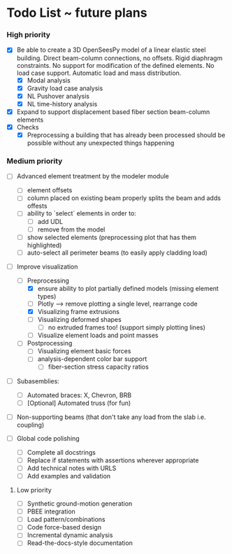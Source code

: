 * Todo List ~ future plans

*** High priority

- [X] Be able to create a 3D OpenSeesPy model of a linear elastic steel building. Direct beam-column connections, no offsets. Rigid diaphragm constraints. No support for modification of the defined elements. No load case support. Automatic load and mass distribution.
  - [X] Modal analysis
  - [X] Gravity load case analysis
  - [X] NL Pushover analysis
  - [X] NL time-history analysis
- [X] Expand to support displacement based fiber section beam-column elements
- [X] Checks
  - [X] Preprocessing a building that has already been processed should be possible without any unexpected things happening

*** Medium priority

- [ ] Advanced element treatment by the modeler module
  - [ ] element offsets
  - [ ] column placed on existing beam properly splits the beam and adds offests
  - [ ] ability to `select` elements in order to:
    - [ ] add UDL
    - [ ] remove from the model
  - [ ] show selected elements (preprocessing plot that has them highlighted)
  - [ ] auto-select all perimeter beams (to easily apply cladding load)
- [-] Improve visualization
  - [-] Preprocessing
    - [X] ensure ability to plot partially defined models (missing element types)
    - [ ] Plotly --> remove plotting a single level, rearrange code
    - [X] Visualizing frame extrusions
    - [ ] Visualizing deformed shapes
      - [ ] no extruded frames too! (support simply plotting lines)
    - [ ] Visualize element loads and point masses
  - [ ] Postprocessing
    - [ ] Visualizing element basic forces
    - [ ] analysis-dependent color bar support
      - [ ] fiber-section stress capacity ratios

- [ ] Subasemblies:
  - [ ] Automated braces: X, Chevron, BRB
  - [ ] [Optional] Automated truss (for fun)
- [ ] Non-supporting beams (that don't take any load from the slab i.e. coupling)

- [ ] Global code polishing
  - [ ] Complete all docstrings
  - [ ] Replace if statements with assertions wherever appropriate
  - [ ] Add technical notes with URLS
  - [ ] Add examples and validation

**** Low priority

- [ ] Synthetic ground-motion generation
- [ ] PBEE integration
- [ ] Load pattern/combinations
- [ ] Code force-based design
- [ ] Incremental dynamic analysis
- [ ] Read-the-docs-style documentation
